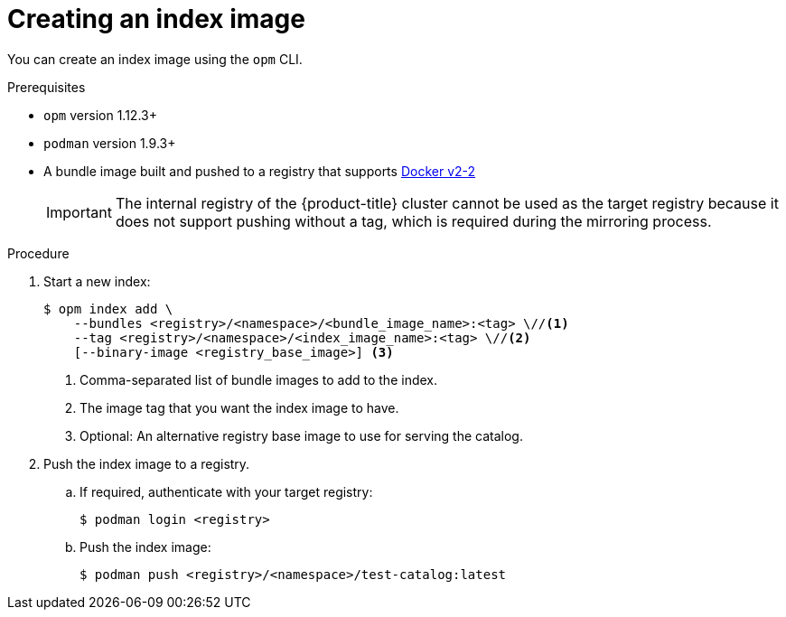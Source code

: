 // Module included in the following assemblies:
//
// * operators/admin/olm-managing-custom-catalogs.adoc

:_content-type: PROCEDURE
[id="olm-creating-index-image_{context}"]
= Creating an index image

You can create an index image using the `opm` CLI.

.Prerequisites

* `opm` version 1.12.3+
* `podman` version 1.9.3+
* A bundle image built and pushed to a registry that supports link:https://docs.docker.com/registry/spec/manifest-v2-2/[Docker v2-2]
+
[IMPORTANT]
====
The internal registry of the {product-title} cluster cannot be used as the target registry because it does not support pushing without a tag, which is required during the mirroring process.
====

.Procedure

. Start a new index:
+
[source,terminal]
----
$ opm index add \
    --bundles <registry>/<namespace>/<bundle_image_name>:<tag> \//<1>
    --tag <registry>/<namespace>/<index_image_name>:<tag> \//<2>
    [--binary-image <registry_base_image>] <3>
----
<1> Comma-separated list of bundle images to add to the index.
<2> The image tag that you want the index image to have.
<3> Optional: An alternative registry base image to use for serving the catalog.

. Push the index image to a registry.

.. If required, authenticate with your target registry:
+
[source,terminal]
----
$ podman login <registry>
----

.. Push the index image:
+
[source,terminal]
----
$ podman push <registry>/<namespace>/test-catalog:latest
----
